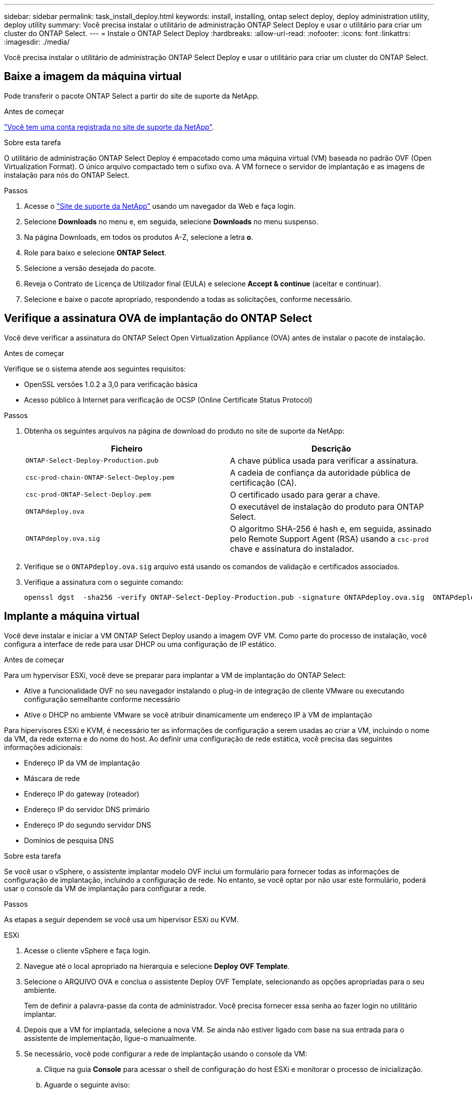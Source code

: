 ---
sidebar: sidebar 
permalink: task_install_deploy.html 
keywords: install, installing, ontap select deploy, deploy administration utility, deploy utility 
summary: Você precisa instalar o utilitário de administração ONTAP Select Deploy e usar o utilitário para criar um cluster do ONTAP Select. 
---
= Instale o ONTAP Select Deploy
:hardbreaks:
:allow-uri-read: 
:nofooter: 
:icons: font
:linkattrs: 
:imagesdir: ./media/


[role="lead"]
Você precisa instalar o utilitário de administração ONTAP Select Deploy e usar o utilitário para criar um cluster do ONTAP Select.



== Baixe a imagem da máquina virtual

Pode transferir o pacote ONTAP Select a partir do site de suporte da NetApp.

.Antes de começar
https://mysupport.netapp.com/site/user/registration["Você tem uma conta registrada no site de suporte da NetApp"^].

.Sobre esta tarefa
O utilitário de administração ONTAP Select Deploy é empacotado como uma máquina virtual (VM) baseada no padrão OVF (Open Virtualization Format). O único arquivo compactado tem o sufixo `ova`. A VM fornece o servidor de implantação e as imagens de instalação para nós do ONTAP Select.

.Passos
. Acesse o link:https://mysupport.netapp.com/site/["Site de suporte da NetApp"^] usando um navegador da Web e faça login.
. Selecione *Downloads* no menu e, em seguida, selecione *Downloads* no menu suspenso.
. Na página Downloads, em todos os produtos A-Z, selecione a letra *o*.
. Role para baixo e selecione *ONTAP Select*.
. Selecione a versão desejada do pacote.
. Reveja o Contrato de Licença de Utilizador final (EULA) e selecione *Accept & continue* (aceitar e continuar).
. Selecione e baixe o pacote apropriado, respondendo a todas as solicitações, conforme necessário.




== Verifique a assinatura OVA de implantação do ONTAP Select

Você deve verificar a assinatura do ONTAP Select Open Virtualization Appliance (OVA) antes de instalar o pacote de instalação.

.Antes de começar
Verifique se o sistema atende aos seguintes requisitos:

* OpenSSL versões 1.0.2 a 3,0 para verificação básica
* Acesso público à Internet para verificação de OCSP (Online Certificate Status Protocol)


.Passos
. Obtenha os seguintes arquivos na página de download do produto no site de suporte da NetApp:
+
[cols="2*"]
|===
| Ficheiro | Descrição 


| `ONTAP-Select-Deploy-Production.pub` | A chave pública usada para verificar a assinatura. 


| `csc-prod-chain-ONTAP-Select-Deploy.pem` | A cadeia de confiança da autoridade pública de certificação (CA). 


| `csc-prod-ONTAP-Select-Deploy.pem` | O certificado usado para gerar a chave. 


| `ONTAPdeploy.ova` | O executável de instalação do produto para ONTAP Select. 


| `ONTAPdeploy.ova.sig` | O algoritmo SHA-256 é hash e, em seguida, assinado pelo Remote Support Agent (RSA) usando a `csc-prod` chave e assinatura do instalador. 
|===
. Verifique se o `ONTAPdeploy.ova.sig` arquivo está usando os comandos de validação e certificados associados.
. Verifique a assinatura com o seguinte comando:
+
[listing]
----
openssl dgst  -sha256 -verify ONTAP-Select-Deploy-Production.pub -signature ONTAPdeploy.ova.sig  ONTAPdeploy.ova
----




== Implante a máquina virtual

Você deve instalar e iniciar a VM ONTAP Select Deploy usando a imagem OVF VM. Como parte do processo de instalação, você configura a interface de rede para usar DHCP ou uma configuração de IP estático.

.Antes de começar
Para um hypervisor ESXi, você deve se preparar para implantar a VM de implantação do ONTAP Select:

* Ative a funcionalidade OVF no seu navegador instalando o plug-in de integração de cliente VMware ou executando configuração semelhante conforme necessário
* Ative o DHCP no ambiente VMware se você atribuir dinamicamente um endereço IP à VM de implantação


Para hipervisores ESXi e KVM, é necessário ter as informações de configuração a serem usadas ao criar a VM, incluindo o nome da VM, da rede externa e do nome do host. Ao definir uma configuração de rede estática, você precisa das seguintes informações adicionais:

* Endereço IP da VM de implantação
* Máscara de rede
* Endereço IP do gateway (roteador)
* Endereço IP do servidor DNS primário
* Endereço IP do segundo servidor DNS
* Domínios de pesquisa DNS


.Sobre esta tarefa
Se você usar o vSphere, o assistente implantar modelo OVF inclui um formulário para fornecer todas as informações de configuração de implantação, incluindo a configuração de rede. No entanto, se você optar por não usar este formulário, poderá usar o console da VM de implantação para configurar a rede.

.Passos
As etapas a seguir dependem se você usa um hipervisor ESXi ou KVM.

[role="tabbed-block"]
====
.ESXi
--
. Acesse o cliente vSphere e faça login.
. Navegue até o local apropriado na hierarquia e selecione *Deploy OVF Template*.
. Selecione o ARQUIVO OVA e conclua o assistente Deploy OVF Template, selecionando as opções apropriadas para o seu ambiente.
+
Tem de definir a palavra-passe da conta de administrador. Você precisa fornecer essa senha ao fazer login no utilitário implantar.

. Depois que a VM for implantada, selecione a nova VM. Se ainda não estiver ligado com base na sua entrada para o assistente de implementação, ligue-o manualmente.
. Se necessário, você pode configurar a rede de implantação usando o console da VM:
+
.. Clique na guia *Console* para acessar o shell de configuração do host ESXi e monitorar o processo de inicialização.
.. Aguarde o seguinte aviso:
+
Nome do host :

.. Digite o nome do host e pressione *Enter*.
.. Aguarde o seguinte aviso:
+
Forneça uma senha para o usuário admin:

.. Digite a senha e pressione *Enter*.
.. Aguarde o seguinte aviso:
+
Usar DHCP para definir informações de rede? [n]:

.. Digite *n* para definir uma configuração IP estática ou *y* para usar o DHCP e selecione *Enter*.
.. Se você escolher uma configuração estática, forneça todas as informações de configuração de rede, conforme necessário.




--
.KVM
--
. Entre na CLI no servidor Linux:
+
[listing]
----
ssh root@<ip_address>
----
. Crie um novo diretório e extraia a imagem de VM bruta:
+
[listing]
----
mkdir /home/select_deploy25
cd /home/select_deploy25
mv /root/<file_name> .
tar -xzvf <file_name>
----
. Crie e inicie a VM KVM executando o utilitário de administração implantar:
+
[listing]
----
virt-install --name=select-deploy --vcpus=2 --ram=4096 --os-variant=debian10 --controller=scsi,model=virtio-scsi --disk path=/home/deploy/ONTAPdeploy.raw,device=disk,bus=scsi,format=raw --network "type=bridge,source=ontap-br,model=virtio,virtualport_type=openvswitch" --console=pty --import --noautoconsole
----
. Se necessário, você pode configurar a rede de implantação usando o console da VM:
+
.. Conete-se ao console da VM:
+
[listing]
----
virsh console <vm_name>
----
.. Aguarde o seguinte aviso:
+
[listing]
----
Host name :
----
.. Digite o nome do host e selecione *Enter*.
.. Aguarde o seguinte aviso:
+
[listing]
----
Use DHCP to set networking information? [n]:
----
.. Digite *n* para definir uma configuração IP estática ou *y* para usar o DHCP e selecione *Enter*.
.. Se você escolher uma configuração estática, forneça todas as informações de configuração de rede, conforme necessário.




--
====


== Faça login na interface da Web de implantação

Você deve fazer login na interface do usuário da Web para confirmar que o utilitário de implantação está disponível e executar a configuração inicial.

.Passos
. Aponte seu navegador para o utilitário implantar usando o endereço IP ou nome de domínio:
+
`\https://<ip_address>/`

. Forneça o nome e a senha da conta de administrador (admin) e inicie sessão.
. Se a janela pop-up *Welcome to ONTAP Select* for exibida, revise os pré-requisitos e selecione *OK* para continuar.
. Se essa for a primeira vez que você fizer login e não instalar o Deploy usando o assistente disponível com o vCenter, forneça as seguintes informações de configuração quando solicitado:
+
** Nova senha para a conta de administrador (necessária)
** AutoSupport (opcional)
** Servidor vCenter com credenciais de conta (opcional)




.Informações relacionadas
* link:task_cli_signing_in.html["Faça login para implantar usando SSH"]
* link:deploy-evaluation-ontap-select-ovf-template.html["Implantar uma instância de avaliação de 90 dias de um cluster do ONTAP Select"]

